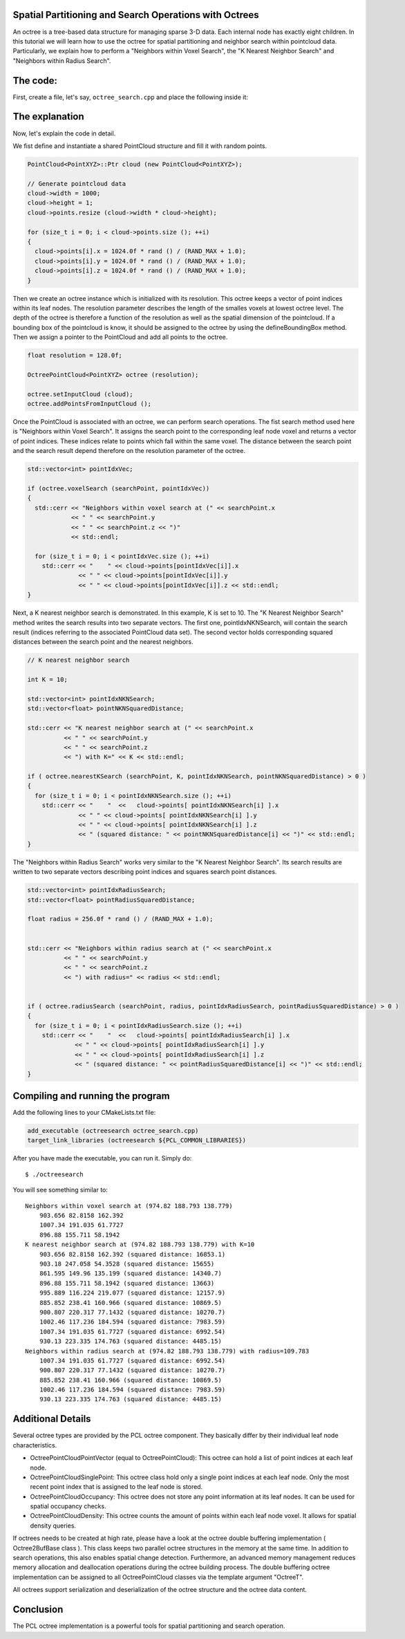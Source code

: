 .. _octree_search:

Spatial Partitioning and Search Operations with Octrees
-------------------------------------------------------

An octree is a tree-based data structure for managing sparse 3-D data. Each internal node has exactly eight children.
In this tutorial we will learn how to use the octree for spatial partitioning and neighbor search within pointcloud data. Particularly, we explain how to perform a "Neighbors within Voxel Search", the 
"K Nearest Neighbor Search" and "Neighbors within Radius Search".


The code:
--------------
First, create a file, let's say, ``octree_search.cpp`` and place the following inside it:


.. code-block:: cpp
   :linenos:

   #include <pcl/point_cloud.h>
   #include "pcl/octree/octree.h"
   
   #include <iostream>
   #include <vector>
   
   using namespace pcl;
   using namespace pcl::octree;
   
   int
   main (int argc, char** argv)
   {
   
     srand (time (NULL));
   
     PointCloud<PointXYZ>::Ptr cloud (new PointCloud<PointXYZ>);
   
     // Generate pointcloud data
     cloud->width = 1000;
     cloud->height = 1;
     cloud->points.resize (cloud->width * cloud->height);
   
     for (size_t i = 0; i < cloud->points.size (); ++i)
     {
       cloud->points[i].x = 1024.0f * rand () / (RAND_MAX + 1.0);
       cloud->points[i].y = 1024.0f * rand () / (RAND_MAX + 1.0);
       cloud->points[i].z = 1024.0f * rand () / (RAND_MAX + 1.0);
     }
   
     float resolution = 128.0f;
   
     OctreePointCloud<PointXYZ> octree (resolution);
   
     octree.setInputCloud (cloud);
     octree.addPointsFromInputCloud ();
   
     PointXYZ searchPoint;
   
     searchPoint.x = 1024.0f * rand () / (RAND_MAX + 1.0);
     searchPoint.y = 1024.0f * rand () / (RAND_MAX + 1.0);
     searchPoint.z = 1024.0f * rand () / (RAND_MAX + 1.0);
   
     // Neighbors within voxel search
   
     std::vector<int> pointIdxVec;
   
     if (octree.voxelSearch (searchPoint, pointIdxVec))
     {
       std::cerr << "Neighbors within voxel search at (" << searchPoint.x 
                 << " " << searchPoint.y 
                 << " " << searchPoint.z << ")" 
                 << std::endl;
                 
       for (size_t i = 0; i < pointIdxVec.size (); ++i)
         std::cerr << "    " << cloud->points[pointIdxVec[i]].x 
                   << " " << cloud->points[pointIdxVec[i]].y 
                   << " " << cloud->points[pointIdxVec[i]].z << std::endl;
     }
   
     // K nearest neighbor search
   
     int K = 10;
   
     std::vector<int> pointIdxNKNSearch;
     std::vector<float> pointNKNSquaredDistance;
   
     std::cerr << "K nearest neighbor search at (" << searchPoint.x 
               << " " << searchPoint.y 
               << " " << searchPoint.z
               << ") with K=" << K << std::endl;
   
     if ( octree.nearestKSearch (searchPoint, K, pointIdxNKNSearch, pointNKNSquaredDistance) > 0 )
     {
       for (size_t i = 0; i < pointIdxNKNSearch.size (); ++i)
         std::cerr << "    "  <<   cloud->points[ pointIdxNKNSearch[i] ].x 
                   << " " << cloud->points[ pointIdxNKNSearch[i] ].y 
                   << " " << cloud->points[ pointIdxNKNSearch[i] ].z 
                   << " (squared distance: " << pointNKNSquaredDistance[i] << ")" << std::endl;
     }
   
     // Neighbors within radius search
   
     std::vector<int> pointIdxRadiusSearch;
     std::vector<float> pointRadiusSquaredDistance;
   
     float radius = 256.0f * rand () / (RAND_MAX + 1.0);
   
     std::cerr << "Neighbors within radius search at (" << searchPoint.x 
               << " " << searchPoint.y 
               << " " << searchPoint.z
               << ") with radius=" << radius << std::endl;
   
   
     if ( octree.radiusSearch (searchPoint, radius, pointIdxRadiusSearch, pointRadiusSquaredDistance) > 0 )
     {
       for (size_t i = 0; i < pointIdxRadiusSearch.size (); ++i)
         std::cerr << "    "  <<   cloud->points[ pointIdxRadiusSearch[i] ].x 
                   << " " << cloud->points[ pointIdxRadiusSearch[i] ].y 
                   << " " << cloud->points[ pointIdxRadiusSearch[i] ].z 
                   << " (squared distance: " << pointRadiusSquaredDistance[i] << ")" << std::endl;
     }
   
   }


The explanation
---------------

Now, let's explain the code in detail.

We fist define and instantiate a shared PointCloud structure and fill it with random points.

.. code-block:: cpp

	  PointCloud<PointXYZ>::Ptr cloud (new PointCloud<PointXYZ>);
	
	  // Generate pointcloud data
	  cloud->width = 1000;
	  cloud->height = 1;
	  cloud->points.resize (cloud->width * cloud->height);
	
	  for (size_t i = 0; i < cloud->points.size (); ++i)
	  {
	    cloud->points[i].x = 1024.0f * rand () / (RAND_MAX + 1.0);
	    cloud->points[i].y = 1024.0f * rand () / (RAND_MAX + 1.0);
	    cloud->points[i].z = 1024.0f * rand () / (RAND_MAX + 1.0);
	  }


Then we create an octree instance which is initialized with its resolution. This octree keeps a vector of point indices within its leaf nodes.
The resolution parameter describes the length of the smalles voxels at lowest octree level. The depth of the octree is therefore a function of the resolution as well as 
the spatial dimension of the pointcloud. If a bounding box of the pointcloud is know, it should be assigned to the octree by using the defineBoundingBox method. 
Then we assign a pointer to the PointCloud and add all points to the octree.

.. code-block:: cpp

	  float resolution = 128.0f;
	  
	  OctreePointCloud<PointXYZ> octree (resolution);
	
	  octree.setInputCloud (cloud);
	  octree.addPointsFromInputCloud ();


Once the PointCloud is associated with an octree, we can perform search operations. The fist search method used here is "Neighbors within Voxel Search". It assigns the search point to the corresponding 
leaf node voxel and returns a vector of point indices. These indices relate to points which fall within the same voxel. The distance between 
the search point and the search result depend therefore on the resolution parameter of the octree.

.. code-block:: cpp
	
	  std::vector<int> pointIdxVec;
	
	  if (octree.voxelSearch (searchPoint, pointIdxVec))
	  {
	    std::cerr << "Neighbors within voxel search at (" << searchPoint.x 
	              << " " << searchPoint.y 
	              << " " << searchPoint.z << ")"
	              << std::endl;
	              
	    for (size_t i = 0; i < pointIdxVec.size (); ++i)
	      std::cerr << "    " << cloud->points[pointIdxVec[i]].x 
	                << " " << cloud->points[pointIdxVec[i]].y 
	                << " " << cloud->points[pointIdxVec[i]].z << std::endl;
	  }

Next, a K nearest neighbor search is demonstrated. In this example, K is set to 10. The "K Nearest Neighbor Search" method writes the search results into two separate vectors. 
The first one, pointIdxNKNSearch, will contain the search result (indices referring to the associated PointCloud data set). The second vector holds corresponding squared distances
between the search point and the nearest neighbors.  

.. code-block:: cpp

	  // K nearest neighbor search
	
	  int K = 10;
	
	  std::vector<int> pointIdxNKNSearch;
	  std::vector<float> pointNKNSquaredDistance;
	
	  std::cerr << "K nearest neighbor search at (" << searchPoint.x 
	            << " " << searchPoint.y 
	            << " " << searchPoint.z
	            << ") with K=" << K << std::endl;
	
	  if ( octree.nearestKSearch (searchPoint, K, pointIdxNKNSearch, pointNKNSquaredDistance) > 0 )
	  {
	    for (size_t i = 0; i < pointIdxNKNSearch.size (); ++i)
	      std::cerr << "    "  <<   cloud->points[ pointIdxNKNSearch[i] ].x 
	                << " " << cloud->points[ pointIdxNKNSearch[i] ].y 
	                << " " << cloud->points[ pointIdxNKNSearch[i] ].z 
	                << " (squared distance: " << pointNKNSquaredDistance[i] << ")" << std::endl;
	  }

The "Neighbors within Radius Search" works very similar to the "K Nearest Neighbor Search". Its search results are written to two separate vectors describing 
point indices and squares search point distances. 

.. code-block:: cpp

	  std::vector<int> pointIdxRadiusSearch;
	  std::vector<float> pointRadiusSquaredDistance;
	
	  float radius = 256.0f * rand () / (RAND_MAX + 1.0);
	

	  std::cerr << "Neighbors within radius search at (" << searchPoint.x 
	            << " " << searchPoint.y 
	            << " " << searchPoint.z
	            << ") with radius=" << radius << std::endl;
	
	
	  if ( octree.radiusSearch (searchPoint, radius, pointIdxRadiusSearch, pointRadiusSquaredDistance) > 0 )
	  {
	    for (size_t i = 0; i < pointIdxRadiusSearch.size (); ++i)
	      std::cerr << "    "  <<   cloud->points[ pointIdxRadiusSearch[i] ].x 
	               << " " << cloud->points[ pointIdxRadiusSearch[i] ].y 
	               << " " << cloud->points[ pointIdxRadiusSearch[i] ].z 
	               << " (squared distance: " << pointRadiusSquaredDistance[i] << ")" << std::endl;
	  }


Compiling and running the program
---------------------------------

Add the following lines to your CMakeLists.txt file:

.. code-block:: cmake
   
   add_executable (octreesearch octree_search.cpp)
   target_link_libraries (octreesearch ${PCL_COMMON_LIBRARIES})

After you have made the executable, you can run it. Simply do::

  $ ./octreesearch

You will see something similar to::

	Neighbors within voxel search at (974.82 188.793 138.779)
	    903.656 82.8158 162.392
	    1007.34 191.035 61.7727
	    896.88 155.711 58.1942
	K nearest neighbor search at (974.82 188.793 138.779) with K=10
	    903.656 82.8158 162.392 (squared distance: 16853.1)
	    903.18 247.058 54.3528 (squared distance: 15655)
	    861.595 149.96 135.199 (squared distance: 14340.7)
	    896.88 155.711 58.1942 (squared distance: 13663)
	    995.889 116.224 219.077 (squared distance: 12157.9)
	    885.852 238.41 160.966 (squared distance: 10869.5)
	    900.807 220.317 77.1432 (squared distance: 10270.7)
	    1002.46 117.236 184.594 (squared distance: 7983.59)
	    1007.34 191.035 61.7727 (squared distance: 6992.54)
	    930.13 223.335 174.763 (squared distance: 4485.15)
	Neighbors within radius search at (974.82 188.793 138.779) with radius=109.783
	    1007.34 191.035 61.7727 (squared distance: 6992.54)
	    900.807 220.317 77.1432 (squared distance: 10270.7)
	    885.852 238.41 160.966 (squared distance: 10869.5)
	    1002.46 117.236 184.594 (squared distance: 7983.59)
	    930.13 223.335 174.763 (squared distance: 4485.15)


Additional Details
------------------

Several octree types are provided by the PCL octree component. They basically differ by their individual leaf node characteristics. 

* OctreePointCloudPointVector (equal to OctreePointCloud): This octree can hold a list of point indices at each leaf node.
* OctreePointCloudSinglePoint: This octree class hold only a single point indices at each leaf node. Only the most recent point index that is assigned to the leaf node is stored. 
* OctreePointCloudOccupancy: This octree does not store any point information at its leaf nodes. It can be used for spatial occupancy checks. 
* OctreePointCloudDensity: This octree counts the amount of points within each leaf node voxel. It allows for spatial density queries. 

If octrees needs to be created at high rate, please have a look at the octree double buffering implementation ( Octree2BufBase class ). This class 
keeps two parallel octree structures in the memory at the same time. In addition to search operations, this also enables spatial change detection. Furthermore, an advanced memory management reduces memory allocation 
and deallocation operations during the octree building process. The double buffering octree implementation can be assigned to all OctreePointCloud classes via the template argument "OctreeT". 

All octrees support serialization and deserialization of the octree structure and the octree data content. 

Conclusion
----------

The PCL octree implementation is a powerful tools for spatial partitioning and search operation. 

